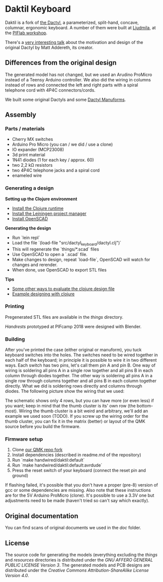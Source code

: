 * Daktil Keyboard

Daktil is a fork of [[https://github.com/adereth/dactyl-keyboard][the Dactyl]], a parameterized, split-hand, concave, columnar, ergonomic keyboard.
A number of them were built at [[http://ljudmila.org/][Ljudmila]], at the [[https://wiki.ljudmila.org/Tipkovnica_dactyl][PIFlab workshop]].

[[file:resources/keyboards.jpg]]

There's a [[https://www.youtube.com/watch?v=uk3A41U0iO4][very interesting talk]] about the motivation and design of the original Dactyl by Matt Addereth, its creator.

** Differences from the original design

The generated model has not changed, but we used an Arudino ProMicro instead of a Teensy Arduino controller. We also did the wiring in columns instead of rows and connected the left and right parts with a spiral telephone cord with 4P4C connectors/cords.

We built some original Dactyls and some [[https://github.com/tshort/dactyl-keyboard][Dactyl Manuforms]].

** Assembly

*** Parts / materials
 - Cherry MX switches
 - Arduino Pro Micro (you can / we did / use a clone)
 - IO expander (MCP23008)
 - 3d print material
 - 1N41 diodes (1 for each key / approx. 60)
 - two 2,2 kΩ resistors
 - two 4P4C telephone jacks and a spiral cord
 - enameled wire

*** Generating a design
    
*Setting up the Clojure environment*

- [[https://clojure.org][Install the Clojure runtime]]
- [[http://leiningen.org/][Install the Leiningen project manager]]
- [[http://www.openscad.org/][Install OpenSCAD]]

*Generating the design*
- Run `lein repl`
- Load the file `(load-file "src/dactyl_keyboard/dactyl.clj")`
- This will regenerate the `things/*.scad` files
- Use OpenSCAD to open a `.scad` file.
- Make changes to design, repeat `load-file`, OpenSCAD will watch for changes and rerender.
- When done, use OpenSCAD to export STL files

*Tips*
- [[http://stackoverflow.com/a/28213489][Some other ways to evaluate the clojure design file]]
- [[http://adereth.github.io/blog/2014/04/09/3d-printing-with-clojure/][Example designing with clojure]]

*** Printing
    
Pregenerated STL files are available in the [[things/][things]] directory.

[[things/daktil_dlan_2.stl][Handrests]] prototyped at PIFcamp 2018 were designed with Blender.

*** Building
    
After you've printed the case (either original or manuform), you tuck keyboard switches into the holes.
The switches need to be wired together in each half of the keyboard; in principle it is possible to wire it in two different ways. Each switch has two pins, let's call them pin A and pin B. One way of wiring is soldering all pins A in a single row together and all pins B in each column through diodes together. The other way is soldering all pins A in a single row through columns together and all pins B in each column together directly. What we did is soldering rows directly and columns through diodes. The following picture show the wiring that we used:

[[file:doc/switch-wiring.jpg]]

The schematic shows only 4 rows, but you can have more (or even less) if you want; keep in mind that the thumb cluster is its' own row (the bottom-most). Wiring the thumb cluster is a bit weird and arbitrary, we'll add an example we used soon (TODO). If you screw up the wiring order for the thumb cluster, you can fix it in the matrix (better) or layout of the QMK source before you build the firmware.

*** Firmware setup

1. Clone [[https://github.com/g1smo/qmk_firmware][our QMK repo fork]]
2. Install dependencies (described in readme.md of the repository)
3. Run `make handwired/daktil:default`
4. Run `make handwired/daktil:default:avrdude`
5. Press the reset switch of your keyboard (connect the reset pin and ground)

If flashing failed, it's possible that you don't have a proper (pre-8) version of gcc or some dependencies are missing. Also note that these instructions are for the 5V Arduino ProMicro (clone). It's possible to use a 3.3V one but adjustments need to be made (haven't tried so can't say which exactly).

** Original documentation
   
You can find scans of original documents we used in the [[doc/scan][doc]] folder.

** License

The source code for generating the models (everything excluding the [[things/][things]] and [[resources/][resources]] directories is distributed under the [[LICENSE][GNU AFFERO GENERAL PUBLIC LICENSE Version 3]].  The generated models and PCB designs are distributed under the [[LICENSE-models][Creative Commons Attribution-ShareAlike License Version 4.0]].
